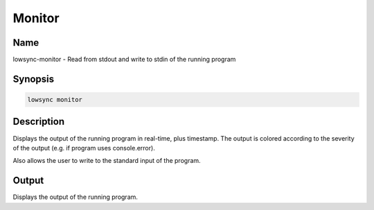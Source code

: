 ###################
Monitor
###################

Name
==================

lowsync-monitor - Read from stdout and write to stdin of the running program

Synopsis
==================

.. code-block:: bash

    lowsync monitor

Description
==================

Displays the output of the running program in real-time, plus timestamp. The output is colored according to the severity of the output (e.g. if program uses console.error).

Also allows the user to write to the standard input of the program.

Output
==================

Displays the output of the running program.